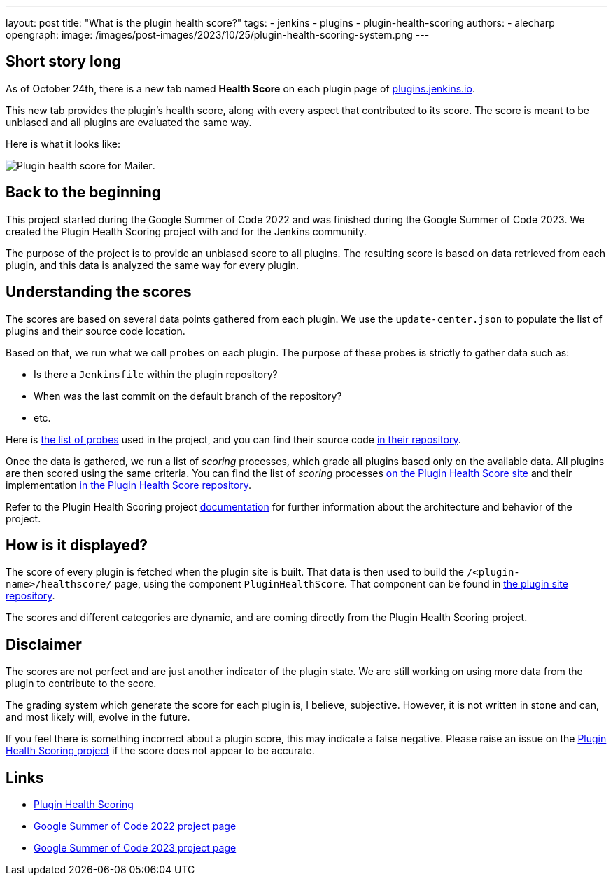 ---
layout: post
title: "What is the plugin health score?"
tags:
- jenkins
- plugins
- plugin-health-scoring
authors:
- alecharp
opengraph:
  image: /images/post-images/2023/10/25/plugin-health-scoring-system.png
---

== Short story long

As of October 24th, there is a new tab named *Health Score* on each plugin page of link:https://plugins.jenkins.io[plugins.jenkins.io]. 

This new tab provides the plugin's health score, along with every aspect that contributed to its score.
The score is meant to be unbiased and all plugins are evaluated the same way.

Here is what it looks like:

image:/images/post-images/2023/10/2023-10-25-what-is-the-plugin-health-score/plugin-health-score-mailer.png[Plugin health score for Mailer].

== Back to the beginning

This project started during the Google Summer of Code 2022 and was finished during the Google Summer of Code 2023.
We created the Plugin Health Scoring project with and for the Jenkins community.

The purpose of the project is to provide an unbiased score to all plugins.
The resulting score is based on data retrieved from each plugin, and this data is analyzed the same way for every plugin.

== Understanding the scores

The scores are based on several data points gathered from each plugin.
We use the `update-center.json` to populate the list of plugins and their source code location.

Based on that, we run what we call `probes` on each plugin.
The purpose of these probes is strictly to gather data such as: 

* Is there a `Jenkinsfile` within the plugin repository?
* When was the last commit on the default branch of the repository?
* etc.

Here is link:https://plugin-health.jenkins.io/probes[the list of probes] used in the project, and you can find their source code link:https://github.com/jenkins-infra/plugin-health-scoring/tree/main/core/src/main/java/io/jenkins/pluginhealth/scoring/probes[in their repository].

Once the data is gathered, we run a list of _scoring_ processes, which grade all plugins based only on the available data.
All plugins are then scored using the same criteria.
You can find the list of _scoring_ processes link:https://plugin-health.jenkins.io/scores[on the Plugin Health Score site] and their implementation link:https://github.com/jenkins-infra/plugin-health-scoring/tree/main/core/src/main/java/io/jenkins/pluginhealth/scoring/scores[in the Plugin Health Score repository].

Refer to the Plugin Health Scoring project link:https://github.com/jenkins-infra/plugin-health-scoring/blob/main/docs/ARCHITECTURE.adoc[documentation] for further information about the architecture and behavior of the project.

== How is it displayed?

The score of every plugin is fetched when the plugin site is built.
That data is then used to build the `/<plugin-name>/healthscore/` page, using the component `PluginHealthScore`.
That component can be found in link:https://github.com/jenkins-infra/plugin-site/blob/master/plugins/plugin-site/src/components/PluginHealthScore.jsx[the plugin site repository].

The scores and different categories are dynamic, and are coming directly from the Plugin Health Scoring project.

== Disclaimer

The scores are not perfect and are just another indicator of the plugin state.
We are still working on using more data from the plugin to contribute to the score.

The grading system which generate the score for each plugin is, I believe, subjective. 
However, it is not written in stone and can, and most likely will, evolve in the future.

If you feel there is something incorrect about a plugin score, this may indicate a false negative.
Please raise an issue on the link:https://github.com/jenkins-infra/plugin-health-scoring/issues/new?assignees=&labels=bug&projects=&template=bug-report.yaml[Plugin Health Scoring project] if the score does not appear to be accurate.

== Links

* link:https://github.com/jenkins-infra/plugin-health-scoring[Plugin Health Scoring]
* link:/projects/gsoc/2022/projects/plugin-health-scoring-system[Google Summer of Code 2022 project page]
* link:/projects/gsoc/2023/projects/add-probes-to-plugin-health-score/[Google Summer of Code 2023 project page]
